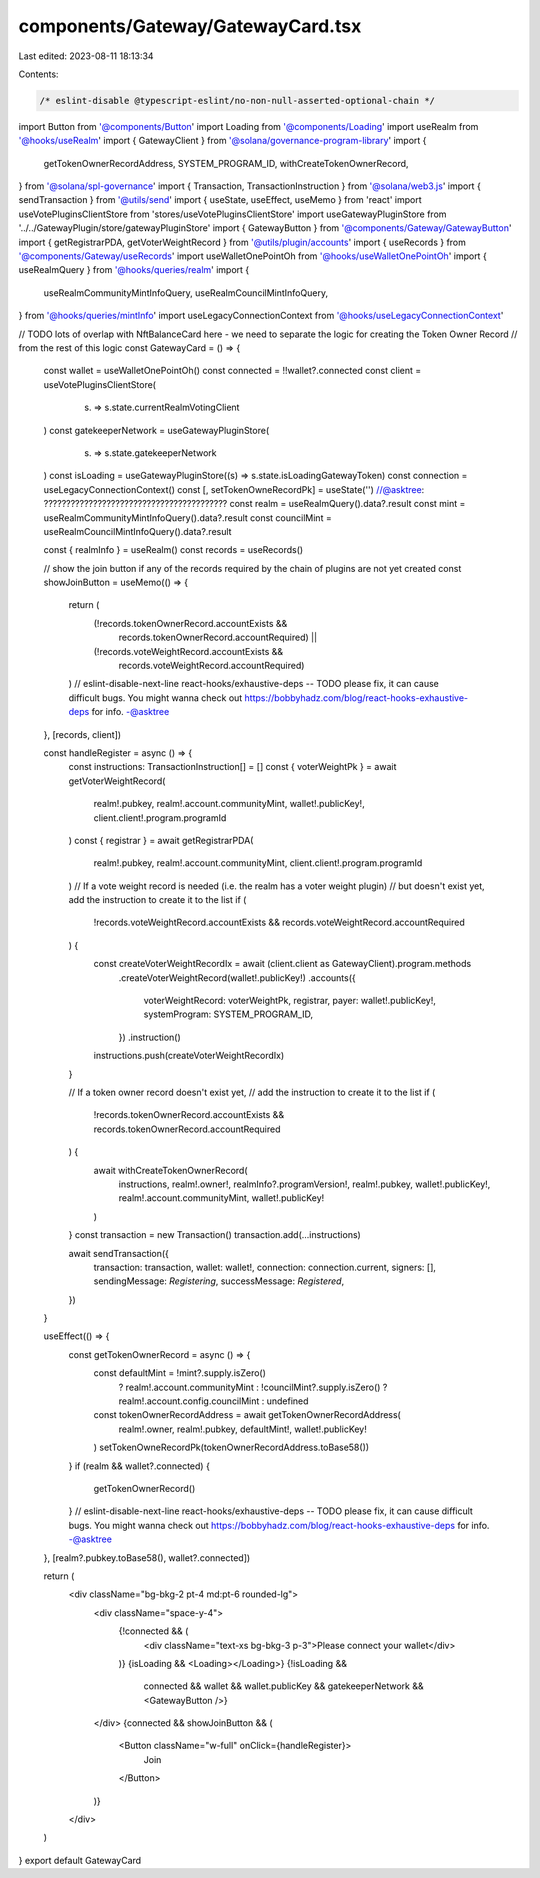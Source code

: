 components/Gateway/GatewayCard.tsx
==================================

Last edited: 2023-08-11 18:13:34

Contents:

.. code-block:: tsx

    /* eslint-disable @typescript-eslint/no-non-null-asserted-optional-chain */
import Button from '@components/Button'
import Loading from '@components/Loading'
import useRealm from '@hooks/useRealm'
import { GatewayClient } from '@solana/governance-program-library'
import {
  getTokenOwnerRecordAddress,
  SYSTEM_PROGRAM_ID,
  withCreateTokenOwnerRecord,
} from '@solana/spl-governance'
import { Transaction, TransactionInstruction } from '@solana/web3.js'
import { sendTransaction } from '@utils/send'
import { useState, useEffect, useMemo } from 'react'
import useVotePluginsClientStore from 'stores/useVotePluginsClientStore'
import useGatewayPluginStore from '../../GatewayPlugin/store/gatewayPluginStore'
import { GatewayButton } from '@components/Gateway/GatewayButton'
import { getRegistrarPDA, getVoterWeightRecord } from '@utils/plugin/accounts'
import { useRecords } from '@components/Gateway/useRecords'
import useWalletOnePointOh from '@hooks/useWalletOnePointOh'
import { useRealmQuery } from '@hooks/queries/realm'
import {
  useRealmCommunityMintInfoQuery,
  useRealmCouncilMintInfoQuery,
} from '@hooks/queries/mintInfo'
import useLegacyConnectionContext from '@hooks/useLegacyConnectionContext'

// TODO lots of overlap with NftBalanceCard here - we need to separate the logic for creating the Token Owner Record
// from the rest of this logic
const GatewayCard = () => {
  const wallet = useWalletOnePointOh()
  const connected = !!wallet?.connected
  const client = useVotePluginsClientStore(
    (s) => s.state.currentRealmVotingClient
  )
  const gatekeeperNetwork = useGatewayPluginStore(
    (s) => s.state.gatekeeperNetwork
  )
  const isLoading = useGatewayPluginStore((s) => s.state.isLoadingGatewayToken)
  const connection = useLegacyConnectionContext()
  const [, setTokenOwneRecordPk] = useState('') //@asktree: ?????????????????????????????????????????
  const realm = useRealmQuery().data?.result
  const mint = useRealmCommunityMintInfoQuery().data?.result
  const councilMint = useRealmCouncilMintInfoQuery().data?.result

  const { realmInfo } = useRealm()
  const records = useRecords()

  // show the join button if any of the records required by the chain of plugins are not yet created
  const showJoinButton = useMemo(() => {
    return (
      (!records.tokenOwnerRecord.accountExists &&
        records.tokenOwnerRecord.accountRequired) ||
      (!records.voteWeightRecord.accountExists &&
        records.voteWeightRecord.accountRequired)
    )
    // eslint-disable-next-line react-hooks/exhaustive-deps -- TODO please fix, it can cause difficult bugs. You might wanna check out https://bobbyhadz.com/blog/react-hooks-exhaustive-deps for info. -@asktree
  }, [records, client])

  const handleRegister = async () => {
    const instructions: TransactionInstruction[] = []
    const { voterWeightPk } = await getVoterWeightRecord(
      realm!.pubkey,
      realm!.account.communityMint,
      wallet!.publicKey!,
      client.client!.program.programId
    )
    const { registrar } = await getRegistrarPDA(
      realm!.pubkey,
      realm!.account.communityMint,
      client.client!.program.programId
    )
    // If a vote weight record is needed (i.e. the realm has a voter weight plugin)
    // but doesn't exist yet, add the instruction to create it to the list
    if (
      !records.voteWeightRecord.accountExists &&
      records.voteWeightRecord.accountRequired
    ) {
      const createVoterWeightRecordIx = await (client.client as GatewayClient).program.methods
        .createVoterWeightRecord(wallet!.publicKey!)
        .accounts({
          voterWeightRecord: voterWeightPk,
          registrar,
          payer: wallet!.publicKey!,
          systemProgram: SYSTEM_PROGRAM_ID,
        })
        .instruction()

      instructions.push(createVoterWeightRecordIx)
    }

    // If a token owner record doesn't exist yet,
    // add the instruction to create it to the list
    if (
      !records.tokenOwnerRecord.accountExists &&
      records.tokenOwnerRecord.accountRequired
    ) {
      await withCreateTokenOwnerRecord(
        instructions,
        realm!.owner!,
        realmInfo?.programVersion!,
        realm!.pubkey,
        wallet!.publicKey!,
        realm!.account.communityMint,
        wallet!.publicKey!
      )
    }
    const transaction = new Transaction()
    transaction.add(...instructions)

    await sendTransaction({
      transaction: transaction,
      wallet: wallet!,
      connection: connection.current,
      signers: [],
      sendingMessage: `Registering`,
      successMessage: `Registered`,
    })
  }

  useEffect(() => {
    const getTokenOwnerRecord = async () => {
      const defaultMint = !mint?.supply.isZero()
        ? realm!.account.communityMint
        : !councilMint?.supply.isZero()
        ? realm!.account.config.councilMint
        : undefined
      const tokenOwnerRecordAddress = await getTokenOwnerRecordAddress(
        realm!.owner,
        realm!.pubkey,
        defaultMint!,
        wallet!.publicKey!
      )
      setTokenOwneRecordPk(tokenOwnerRecordAddress.toBase58())
    }
    if (realm && wallet?.connected) {
      getTokenOwnerRecord()
    }
    // eslint-disable-next-line react-hooks/exhaustive-deps -- TODO please fix, it can cause difficult bugs. You might wanna check out https://bobbyhadz.com/blog/react-hooks-exhaustive-deps for info. -@asktree
  }, [realm?.pubkey.toBase58(), wallet?.connected])

  return (
    <div className="bg-bkg-2 pt-4 md:pt-6 rounded-lg">
      <div className="space-y-4">
        {!connected && (
          <div className="text-xs bg-bkg-3 p-3">Please connect your wallet</div>
        )}
        {isLoading && <Loading></Loading>}
        {!isLoading &&
          connected &&
          wallet &&
          wallet.publicKey &&
          gatekeeperNetwork && <GatewayButton />}
      </div>
      {connected && showJoinButton && (
        <Button className="w-full" onClick={handleRegister}>
          Join
        </Button>
      )}
    </div>
  )
}
export default GatewayCard


